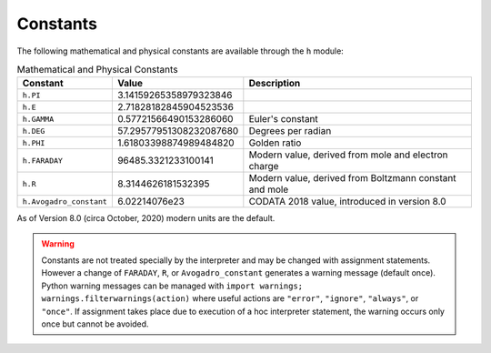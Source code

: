 Constants
~~~~~~~~~

The following mathematical and physical constants are available through the ``h`` module: 

.. list-table:: Mathematical and Physical Constants
    :header-rows: 1

    * - Constant
      - Value
      - Description
    * - ``h.PI``
      - 3.14159265358979323846
      - 
    * - ``h.E``
      - 2.71828182845904523536
      - 
    * - ``h.GAMMA``
      - 0.57721566490153286060
      - Euler's constant
    * - ``h.DEG``
      - 57.29577951308232087680
      - Degrees per radian
    * - ``h.PHI``
      - 1.61803398874989484820
      - Golden ratio
    * - ``h.FARADAY``
      - 96485.3321233100141
      - Modern value, derived from mole and electron charge
    * - ``h.R``
      - 8.3144626181532395
      - Modern value, derived from Boltzmann constant and mole
    * - ``h.Avogadro_constant``
      - 6.02214076e23
      - CODATA 2018 value, introduced in version 8.0

As of Version 8.0 (circa October, 2020) modern units are the default.

.. warning::
    Constants are not treated specially by the interpreter and 
    may be changed with assignment statements. However a change of
    ``FARADAY``, ``R``, or ``Avogadro_constant`` generates a warning message
    (default once).
    Python warning messages can be managed with
    ``import warnings; warnings.filterwarnings(action)`` where useful actions
    are ``"error"``, ``"ignore"``, ``"always"``, or ``"once"``.
    If assignment takes
    place due to execution of a hoc interpreter statement, the warning occurs
    only once but cannot be avoided.

